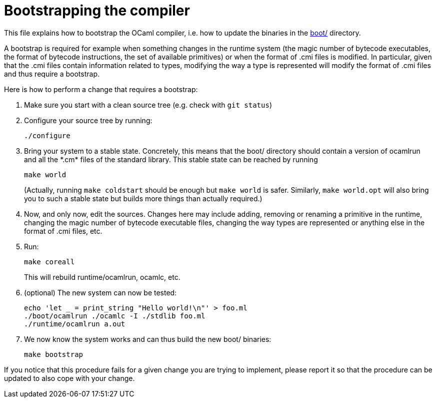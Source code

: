 = Bootstrapping the compiler

This file explains how to bootstrap the OCaml compiler, i.e. how to
update the binaries in the link:boot/[] directory.

A bootstrap is required for example when something changes in the
runtime system (the magic number of bytecode executables, the format of
bytecode instructions, the set of available primitives) or when the
format of .cmi files is modified. In particular, given that the .cmi
files contain information related to types, modifying the way a type is
represented will modify the format of .cmi files and thus require a
bootstrap.

Here is how to perform a change that requires a bootstrap:

1. Make sure you start with a clean source tree (e.g. check with
   `git status`)

2. Configure your source tree by running:

        ./configure

3. Bring your system to a stable state. Concretely, this means that the
   boot/ directory should contain a version of ocamlrun and all the
   \*.cm* files of the standard library. This stable state can be reached
   by running

        make world
+
(Actually, running `make coldstart` should be enough but `make world` is
safer. Similarly, `make world.opt` will also bring you to such a stable
state but builds more things than actually required.)

4. Now, and only now, edit the sources. Changes here may include adding,
   removing or renaming a primitive in the runtime, changing the magic
   number of bytecode executable files, changing the way types are
   represented or anything else in the format of .cmi files, etc.

5. Run:

        make coreall
+
This will rebuild runtime/ocamlrun, ocamlc, etc.

6. (optional) The new system can now be tested:

        echo 'let _ = print_string "Hello world!\n"' > foo.ml
        ./boot/ocamlrun ./ocamlc -I ./stdlib foo.ml
        ./runtime/ocamlrun a.out

7. We now know the system works and can thus build the new boot/
   binaries:

        make bootstrap

If you notice that this procedure fails for a given change you are
trying to implement, please report it so that the procedure can be
updated to also cope with your change.
